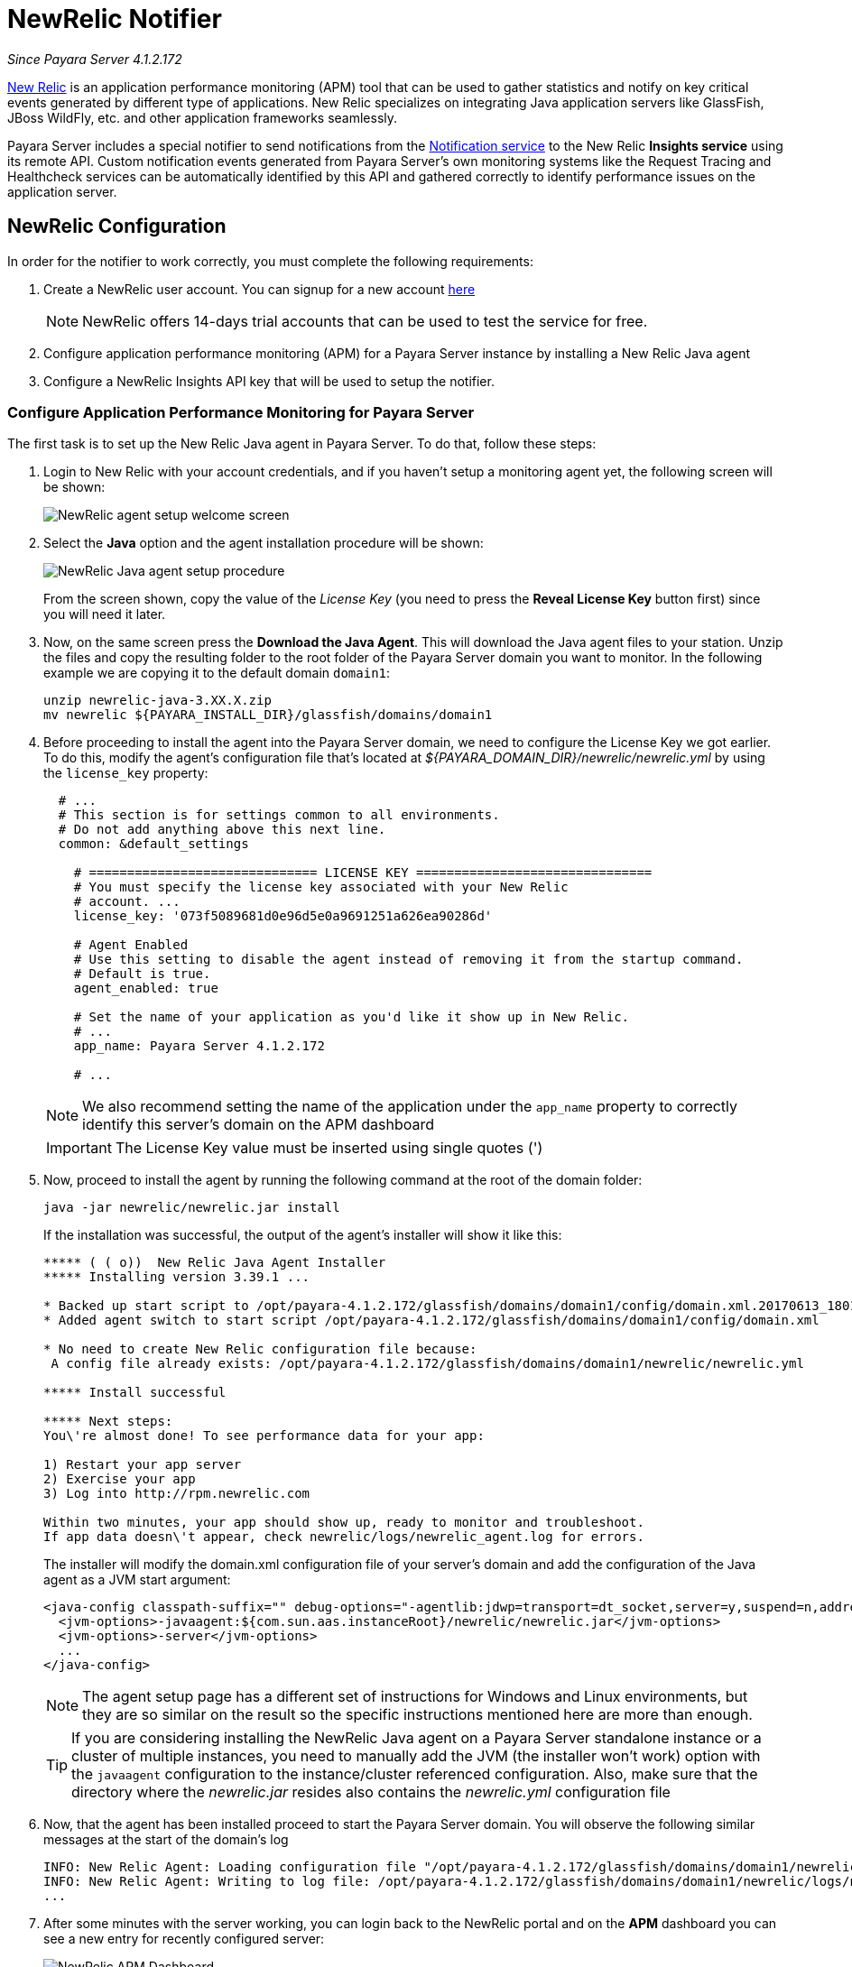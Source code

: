[[slack-notifier]]
= NewRelic Notifier

_Since Payara Server 4.1.2.172_

https://newrelic.com/[New Relic] is an application performance monitoring (APM)
tool that can be used to gather statistics and notify on key critical events
generated by different type of applications. New Relic specializes on integrating
Java application servers like GlassFish, JBoss WildFly, etc. and other application
frameworks seamlessly.

Payara Server includes a special notifier to send notifications from the
link:/documentation/extended-documentation/notification-service/notification-service.adoc[Notification service]
to the New Relic **Insights service** using its remote API. Custom notification events
generated from Payara Server's own monitoring systems like the Request Tracing and
Healthcheck services can be automatically identified by this API and gathered correctly
to identify performance issues on the application server.

[[slack-integration-configuration]]
== NewRelic Configuration

In order for the notifier to work correctly, you must complete the following
requirements:

. Create a NewRelic user account. You can signup for a new account https://newrelic.com/signup[here]
+
NOTE: NewRelic offers 14-days trial accounts that  can be used to test the service
for free.

. Configure application performance monitoring (APM) for a Payara Server instance
by installing a New Relic Java agent
. Configure a NewRelic Insights API key that will be used to setup the
notifier.

[[configure-apm]]
=== Configure Application Performance Monitoring for Payara Server

The first task is to set up the New Relic Java agent in Payara Server. To do that,
follow these steps:

. Login to New Relic with your account credentials, and if you haven't setup a
monitoring agent yet, the following screen will be shown:
+
image:/images/notification-service/newrelic/agent-setup-1.png[NewRelic agent setup welcome screen]

. Select the *Java* option and the agent installation procedure will be shown:
+
image:/images/notification-service/newrelic/agent-setup-2.png[NewRelic Java agent setup procedure]
+
From the screen shown, copy the value of the _License Key_ (you need to press the
*Reveal License Key* button first) since you will need it later.

. Now, on the same screen press the *Download the Java Agent*. This will download
the Java agent files to your station. Unzip the files and copy the resulting
folder to the root folder of the Payara Server domain you want to monitor. In the
following example we are copying it to the default domain `domain1`:
+
[source, shell]
----
unzip newrelic-java-3.XX.X.zip
mv newrelic ${PAYARA_INSTALL_DIR}/glassfish/domains/domain1
----

. Before proceeding to install the agent into the Payara Server domain, we need
to configure the License Key we got earlier. To do this, modify the agent's configuration
file that's located at _${PAYARA_DOMAIN_DIR}/newrelic/newrelic.yml_ by using the
`license_key` property:
+
[source, yaml]
----
  # ...
  # This section is for settings common to all environments.
  # Do not add anything above this next line.
  common: &default_settings

    # ============================== LICENSE KEY ===============================
    # You must specify the license key associated with your New Relic
    # account. ...
    license_key: '073f5089681d0e96d5e0a9691251a626ea90286d'

    # Agent Enabled
    # Use this setting to disable the agent instead of removing it from the startup command.
    # Default is true.
    agent_enabled: true

    # Set the name of your application as you'd like it show up in New Relic.
    # ...
    app_name: Payara Server 4.1.2.172

    # ...
----
+
NOTE: We also recommend setting the name of the application under the `app_name`
property to correctly identify this server's domain on the APM dashboard

+
IMPORTANT: The License Key value must be inserted using single quotes (')

. Now, proceed to install the agent by running the following command at the root
of the domain folder:
+
[source, shell]
----
java -jar newrelic/newrelic.jar install
----
+
If the installation was successful, the output of the agent's installer will show it
like this:
+
[source, shell]
----
***** ( ( o))  New Relic Java Agent Installer
***** Installing version 3.39.1 ...

* Backed up start script to /opt/payara-4.1.2.172/glassfish/domains/domain1/config/domain.xml.20170613_180108
* Added agent switch to start script /opt/payara-4.1.2.172/glassfish/domains/domain1/config/domain.xml

* No need to create New Relic configuration file because:
 A config file already exists: /opt/payara-4.1.2.172/glassfish/domains/domain1/newrelic/newrelic.yml

***** Install successful

***** Next steps:
You\'re almost done! To see performance data for your app:

1) Restart your app server
2) Exercise your app
3) Log into http://rpm.newrelic.com

Within two minutes, your app should show up, ready to monitor and troubleshoot.
If app data doesn\'t appear, check newrelic/logs/newrelic_agent.log for errors.
----
+
The installer will modify the domain.xml configuration file of your server's domain
and add the configuration of the Java agent as a JVM start argument:
+
[source, xml]
----
<java-config classpath-suffix="" debug-options="-agentlib:jdwp=transport=dt_socket,server=y,suspend=n,address=9009" system-classpath="">
  <jvm-options>-javaagent:${com.sun.aas.instanceRoot}/newrelic/newrelic.jar</jvm-options>
  <jvm-options>-server</jvm-options>
  ...
</java-config>
----
+
NOTE: The agent setup page has a different set of instructions for Windows and Linux
environments, but they are so similar on the result so the specific instructions
mentioned here are more than enough.
+

TIP: If you are considering installing the NewRelic Java agent on a Payara Server
standalone instance or a cluster of multiple instances, you need to manually
add the JVM (the installer won't work) option with the `javaagent` configuration
to the instance/cluster referenced configuration. Also, make sure that the directory
where the _newrelic.jar_ resides also contains the _newrelic.yml_ configuration file

. Now, that the agent has been installed proceed to start the Payara Server domain.
You will observe the following similar messages at the start of the domain's log
+
[source, log]
----
INFO: New Relic Agent: Loading configuration file "/opt/payara-4.1.2.172/glassfish/domains/domain1/newrelic/newrelic.yml"
INFO: New Relic Agent: Writing to log file: /opt/payara-4.1.2.172/glassfish/domains/domain1/newrelic/logs/newrelic_agent.log
...
----

. After some minutes with the server working, you can login back to the NewRelic
portal and on the *APM* dashboard you can see a new entry for recently configured
server:
+
image:/images/notification-service/newrelic/apm-dashboard.png[NewRelic APM Dashboard]
+
You can access the latest monitoring statistics if you wish so:
+
image:/images/notification-service/newrelic/apm-application-details.png[NewRelic Application Details]


[[retrieving-api-key]]
=== Retrieving the API Key from NewRelic Insights

Now that the agent has been correctly installed, login back to your NewRelic account
portal and head to the *Insights* dashboard:

image:/images/notification-service/newrelic/insights-dashboard.png[NewRelic Insights Dashboard]

Access the _Manage Data_ option on the side menu, you will be presented the
following screen:

image:/images/notification-service/newrelic/insights-api-keys-screen.png[NewRelic Insights API Keys]

Click on the `+` icon at the side of the *Insert Keys* header. Take note of the
_Account ID_ and _API Key_ value on this screen. Also add a brief description to
reference this key on the dashboard:

image:/images/notification-service/newrelic/insights-insert-api-key.png[NewRelic Insights Insert API Keys]

[[payara-server-configuration]]
== Payara Server Configuration

With the NewRelic Java agent and Insights API Key correctly configured, you can
proceed to configure the NewRelic notifier on the Payara Server domain. As usual
you can do this using the administration web console, from the command line or
editing the _domain.xml_ configuration file directly.

[[using-the-administration-web-console]]
=== Using the Administration Web Console

To configure the Notification Service in the Administration Console, go to
_Configuration -> [instance-configuration (like server-config)] -> Notification Service_
and click on the *NewRelic* tab:

image:/images/notification-service/newrelic/admin-console-configuration.png[NewRelic Configuration on Admin Console]

Check the *Enabled* box (and the *Dynamic* box too if you don't want to
restart the domain) and input the NewRelic Account ID and the newly inserted
Insights API Key. Hit the *Save* button to preserve the changes.

[[from-the-command-line]]
=== From the Command Line

To configure the Notification Service from the command line, use the
`notification-newrelic-configure` asadmin command, specifying the tokens
like this:

[source, shell]
----
asadmin > notification-newrelic-configure --dynamic=true --enabled=true --accountId=1658989 --key=b5815wdxj6lF_tmMBljQa5y1603JTiLh
----

You can use the `--enabled` and `--dynamic` options to enable or disable
the NewRelic notifier on demand.

Also, you can retrieve the current configuration for the NewRelic notifier
using the `get-newrelic-notifier-configuration` asadmin command like this:

[source, shell]
----
asadmin > get-newrelic-notifier-configuration

Enabled  Key                               Account Id
true     b5815wdxj6lF_tmMBljQa5y1603JTiLh  1658989
----

[[on-the-domain.xml-configuration-file]]
=== In the _domain.xml_ configuration file

To configure the Notification Service in the _domain.xml_ configuration
file, locate the `notification-service-configuration` element in the
tree and insert the `newrelic-notifier-configuration` with the respective
attributes like this:

[source, xml]
----
<notification-service-configuration enabled="true">
    <new-relic-notifier-configuration account-id="1658989" key="b5815wdxj6lF_tmMBljQa5y1603JTiLh" enabled="true"></new-relic-notifier-configuration>
</notification-service-configuration>
----

WARNING: Modifying the domain.xml configuration is not a supported configuration
method, so be careful when considering this option.

[[troubleshooting]]
== Troubleshooting

When you have correctly configured the NewRelic notifier, it can be used observe
notification events on the NewRelic Insights service dashboard .
If you do not see any notification event messages on the data explorer, check the
following:

* Is the NewRelic notifier enabled?
* Is the Notification Service itself enabled?
* Is there a service configured to use the notifier? (e.g. the
HealthCheck service)
* Is the service configured to send notifications frequently enough to
observe?
* Have you enabled the service after configuring it?
* Is the *Java Agent* for your Payara Server's domain correctly configured?
* Have you created a valid API Key for the Insights service?
* Does your account ID and the Insights API key match the ones configured on the
Payara Server notifier?

Here's a sample of how these notifications are visualized on the Data Explorer
dashboard for the NewRelic Insights service:

image:/images/notification-service/newrelic/insights-data-explorer-results.png[NewRelic Insights Data Explorer]

You can observe that the events are correctly identified depending the severity
of the notification and they are correctly grouped by their custom category (in
the image only the *Healthcheck* events are shown).
